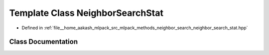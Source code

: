 .. _exhale_class_classmlpack_1_1neighbor_1_1NeighborSearchStat:

Template Class NeighborSearchStat
=================================

- Defined in :ref:`file__home_aakash_mlpack_src_mlpack_methods_neighbor_search_neighbor_search_stat.hpp`


Class Documentation
-------------------


.. doxygenclass:: mlpack::neighbor::NeighborSearchStat
   :members:
   :protected-members:
   :undoc-members: